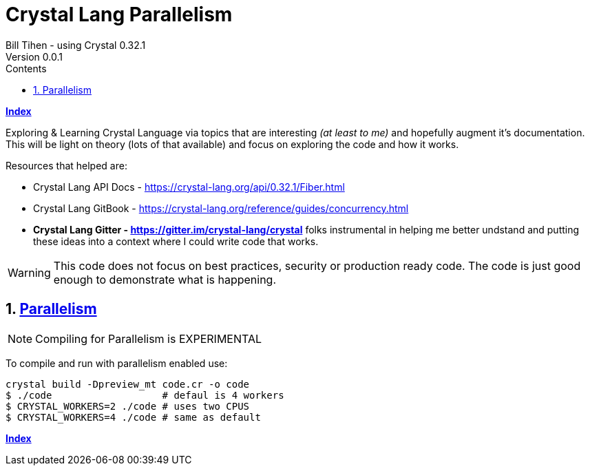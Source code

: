 = Crystal Lang Parallelism
Bill Tihen - using Crystal 0.32.1
Version 0.0.1
:sectnums:
:toc:
:toclevels: 4
:toc-title: Contents

:description: Exploring Crystal's Features
:source-highlighter: prettify
:keywords: Crystal Language
:imagesdir: ./images


*link:index.html[Index]*


Exploring & Learning Crystal Language via topics that are interesting _(at least to me)_ and hopefully augment it's documentation.  This will be light on theory (lots of that available) and focus on exploring the code and how it works.

Resources that helped are:

* Crystal Lang API Docs - https://crystal-lang.org/api/0.32.1/Fiber.html
* Crystal Lang GitBook - https://crystal-lang.org/reference/guides/concurrency.html
* *Crystal Lang Gitter - https://gitter.im/crystal-lang/crystal* folks instrumental in helping me better undstand and putting these ideas into a context where I could write code that works.

WARNING: This code does not focus on best practices, security or production ready code.  The code is just good enough to demonstrate what is happening.

== https://crystal-lang.org/2019/09/06/parallelism-in-crystal.html[Parallelism]

NOTE: Compiling for Parallelism is EXPERIMENTAL


To compile and run with parallelism enabled use:
```
crystal build -Dpreview_mt code.cr -o code
$ ./code                   # defaul is 4 workers
$ CRYSTAL_WORKERS=2 ./code # uses two CPUS
$ CRYSTAL_WORKERS=4 ./code # same as default
```


*link:index.html[Index]*
